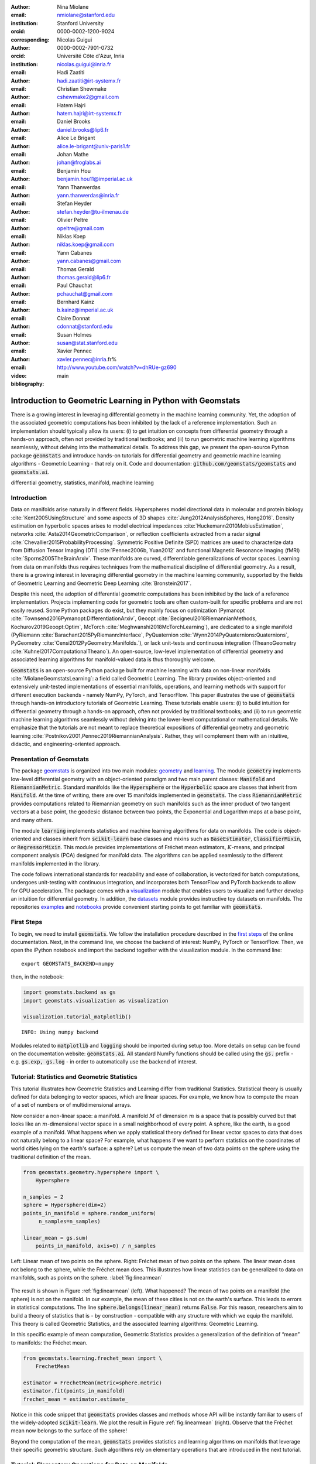 :author: Nina Miolane
:email: nmiolane@stanford.edu
:institution: Stanford University
:orcid: 0000-0002-1200-9024
:corresponding:

:author: Nicolas Guigui
:orcid: 0000-0002-7901-0732
:institution: Université Côte d'Azur, Inria
:email: nicolas.guigui@inria.fr

:author: Hadi Zaatiti
:email: hadi.zaatiti@irt-systemx.fr

:author: Christian Shewmake
:email: cshewmake2@gmail.com

:author: Hatem Hajri
:email: hatem.hajri@irt-systemx.fr

:author: Daniel Brooks
:email: daniel.brooks@lip6.fr

:author: Alice Le Brigant
:email: alice.le-brigant@univ-paris1.fr

:author: Johan Mathe
:email: johan@froglabs.ai

:author: Benjamin Hou
:email: benjamin.hou11@imperial.ac.uk

:author: Yann Thanwerdas
:email: yann.thanwerdas@inria.fr

:author: Stefan Heyder
:email: stefan.heyder@tu-ilmenau.de

:author: Olivier Peltre
:email: opeltre@gmail.com

:author: Niklas Koep
:email: niklas.koep@gmail.com

:author: Yann Cabanes
:email: yann.cabanes@gmail.com

:author: Thomas Gerald
:email: thomas.gerald@lip6.fr

:author: Paul Chauchat
:email: pchauchat@gmail.com

:author: Bernhard Kainz
:email: b.kainz@imperial.ac.uk

:author: Claire Donnat
:email: cdonnat@stanford.edu

:author: Susan Holmes
:email: susan@stat.stanford.edu

:author: Xavier Pennec
:email: xavier.pennec@inria.fr%

:video: http://www.youtube.com/watch?v=dhRUe-gz690

:bibliography: main

-----------------------------------------------------------
Introduction to Geometric Learning in Python with Geomstats
-----------------------------------------------------------

.. class:: abstract

There is a growing interest in leveraging differential geometry in the machine learning community. Yet, the adoption of the associated geometric computations has been inhibited by the lack of a reference implementation. Such an implementation should typically allow its users: (i) to get intuition on concepts from differential geometry through a hands-on approach, often not provided by traditional textbooks; and (ii) to run geometric machine learning algorithms seamlessly, without delving into the mathematical details. To address this gap, we present the open-source Python package :code:`geomstats` and introduce hands-on tutorials for differential geometry and geometric machine learning algorithms - Geometric Learning - that rely on it. Code and documentation: :code:`github.com/geomstats/geomstats` and :code:`geomstats.ai`.


.. class:: keywords

   differential geometry, statistics, manifold, machine learning

Introduction
------------

Data on manifolds arise naturally in different fields. Hyperspheres model directional data in molecular and protein biology :cite:`Kent2005UsingStructure` and some aspects of 3D shapes :cite:`Jung2012AnalysisSpheres, Hong2016`. Density estimation on hyperbolic spaces arises to model electrical impedances :cite:`Huckemann2010MobiusEstimation`, networks :cite:`Asta2014GeometricComparison`, or reflection coefficients extracted from a radar signal :cite:`Chevallier2015ProbabilityProcessing`. Symmetric Positive Definite (SPD) matrices are used to characterize data from Diffusion Tensor Imaging (DTI) :cite:`Pennec2006b, Yuan2012` and functional Magnetic Resonance Imaging (fMRI) :cite:`Sporns2005TheBrainArxiv`. These manifolds are curved, differentiable generalizations of vector spaces. Learning from data on manifolds thus requires techniques from the mathematical discipline of differential geometry. As a result, there is a growing interest in leveraging differential geometry in the machine learning community, supported by the fields of Geometric Learning and Geometric Deep Learning :cite:`Bronstein2017`.

Despite this need, the adoption of differential geometric computations has been inhibited by the lack of a reference implementation. Projects implementing code for geometric tools are often custom-built for specific problems and are not easily reused. Some Python packages do exist, but they mainly focus on optimization (Pymanopt :cite:`Townsend2016Pymanopt:DifferentiationArxiv`, Geoopt :cite:`Becigneul2018RiemannianMethods, Kochurov2019Geoopt:Optim`, McTorch :cite:`Meghwanshi2018McTorchLearning`), are dedicated to a single manifold (PyRiemann :cite:`Barachant2015PyRiemann:Interface`, PyQuaternion :cite:`Wynn2014PyQuaternions:Quaternions`, PyGeometry :cite:`Censi2012PyGeometry:Manifolds.`), or lack unit-tests and continuous integration (TheanoGeometry :cite:`Kuhnel2017ComputationalTheano`). An open-source, low-level implementation of differential geometry and associated learning algorithms for manifold-valued data is thus thoroughly welcome.

:code:`Geomstats` is an open-source Python package built for machine learning with data on non-linear manifolds :cite:`MiolaneGeomstatsLearning`: a field called Geometric Learning. The library provides object-oriented and extensively unit-tested implementations of essential manifolds, operations, and learning methods with support for different execution backends - namely NumPy, PyTorch, and TensorFlow. This paper illustrates the use of :code:`geomstats` through hands-on introductory tutorials of Geometric Learning. These tutorials enable users: (i) to build intuition for differential geometry through a hands-on approach, often not provided by traditional textbooks; and (ii) to run geometric machine learning algorithms seamlessly without delving into the lower-level computational or mathematical details. We emphasize that the tutorials are not meant to replace theoretical expositions of differential geometry and geometric learning :cite:`Postnikov2001,Pennec2019RiemannianAnalysis`. Rather, they will complement them with an intuitive, didactic, and engineering-oriented approach.


Presentation of Geomstats
-------------------------

The package `geomstats <https://github.com/geomstats/geomstats>`__ is organized into two main modules: `geometry <https://github.com/geomstats/geomstats/tree/master/geomstats/geometry>`__ and `learning <https://github.com/geomstats/geomstats/tree/master/geomstats/learning>`__. The module :code:`geometry` implements low-level differential geometry with an object-oriented paradigm and two main parent classes: :code:`Manifold` and :code:`RiemannianMetric`. Standard manifolds like the :code:`Hypersphere` or the :code:`Hyperbolic` space are classes that inherit from :code:`Manifold`. At the time of writing, there are over 15 manifolds implemented in :code:`geomstats`. The class :code:`RiemannianMetric` provides computations related to Riemannian geometry on such manifolds such as the inner product of two tangent vectors at a base point, the geodesic distance between two points, the Exponential and Logarithm maps at a base point, and many others.

The module :code:`learning` implements statistics and machine learning algorithms for data on manifolds. The code is object-oriented and classes inherit from :code:`scikit-learn` base classes and mixins such as :code:`BaseEstimator`, :code:`ClassifierMixin`, or :code:`RegressorMixin`. This module provides implementations of Fréchet mean estimators, :math:`K`-means, and principal component analysis (PCA) designed for manifold data. The algorithms can be applied seamlessly to the different manifolds implemented in the library.

The code follows international standards for readability and ease of collaboration, is vectorized for batch computations, undergoes unit-testing with continuous integration, and incorporates both TensorFlow and PyTorch backends to allow for GPU acceleration. The package comes with a `visualization <https://github.com/geomstats/geomstats/blob/master/geomstats/visualization.py>`__ module that enables users to visualize and further develop an intuition for differential geometry. In addition, the `datasets <https://github.com/geomstats/geomstats/tree/master/geomstats/datasets>`__ module provides instructive toy datasets on manifolds. The repositories `examples <https://github.com/geomstats/geomstats/tree/master/examples>`__ and `notebooks <https://github.com/geomstats/geomstats/tree/master/notebooks>`__ provide convenient starting points to get familiar with :code:`geomstats`.


First Steps
-----------

To begin, we need to install :code:`geomstats`. We follow the installation procedure described in the `first steps <https://geomstats.github.io/first-steps.html>`__ of the online documentation. Next, in the command line, we choose the backend of interest: NumPy, PyTorch or TensorFlow. Then, we open the iPython notebook and import the backend together with the visualization module. In the command line::

    export GEOMSTATS_BACKEND=numpy

then, in the notebook:

.. code:: python

    import geomstats.backend as gs
    import geomstats.visualization as visualization

    visualization.tutorial_matplotlib()

.. parsed-literal::

    INFO: Using numpy backend

Modules related to :code:`matplotlib` and :code:`logging` should be imported during setup too. More details on setup can be found on the documentation website: :code:`geomstats.ai`. All standard NumPy functions should be called using the :code:`gs.` prefix - e.g. :code:`gs.exp, gs.log` - in order to automatically use the backend of interest.

Tutorial: Statistics and Geometric Statistics
---------------------------------------------

This tutorial illustrates how Geometric Statistics and Learning differ from traditional Statistics. Statistical theory is usually defined
for data belonging to vector spaces, which are linear spaces. For
example, we know how to compute the mean of a set of numbers or of multidimensional
arrays.

Now consider a non-linear space: a manifold. A manifold
:math:`M` of dimension :math:`m` is a space that is possibly
curved but that looks like an :math:`m`-dimensional vector space in a small
neighborhood of every point. A sphere, like the earth, is a good example of a manifold. What happens when we apply statistical theory defined for linear vector spaces to data that does not naturally belong to a linear space? For example, what happens if we want to perform
statistics on the coordinates of world cities lying on the earth's surface: a
sphere? Let us compute the mean of two data points on the sphere using the traditional definition of the mean.


.. code:: python

    from geomstats.geometry.hypersphere import \
        Hypersphere

    n_samples = 2
    sphere = Hypersphere(dim=2)
    points_in_manifold = sphere.random_uniform(
         n_samples=n_samples)

    linear_mean = gs.sum(
        points_in_manifold, axis=0) / n_samples


.. figure:: 01_data_on_manifolds_files/all_means_paper.pdf
   :align: center
   :scale: 50%

   Left: Linear mean of two points on the sphere. Right: Fréchet mean of two points on the sphere. The linear mean does not belong to the sphere, while the Fréchet mean does. This illustrates how linear statistics can be generalized to data on manifolds, such as points on the sphere. :label:`fig:linearmean`


The result is shown in Figure :ref:`fig:linearmean` (left). What happened? The mean of two points on a manifold (the sphere) is not
on the manifold. In our example, the mean of these cities is not on the earth's surface. This
leads to errors in statistical computations. The line :code:`sphere.belongs(linear_mean)` returns :code:`False`. For this reason, researchers aim to build a theory of statistics that is - by construction - compatible with any structure with which we equip the manifold. This theory is called Geometric Statistics, and the associated learning algorithms: Geometric Learning.

In this specific example of mean computation, Geometric Statistics provides a generalization of
the definition of “mean” to manifolds: the Fréchet mean.

.. code:: python

    from geomstats.learning.frechet_mean import \
        FrechetMean

    estimator = FrechetMean(metric=sphere.metric)
    estimator.fit(points_in_manifold)
    frechet_mean = estimator.estimate_


Notice in this code snippet that :code:`geomstats` provides classes and methods whose API will be instantly familiar to users of the widely-adopted :code:`scikit-learn`. We plot the result in Figure :ref:`fig:linearmean` (right). Observe that the Fréchet mean now belongs to the surface of the sphere!

Beyond the computation of the mean, :code:`geomstats` provides statistics and learning algorithms on manifolds that leverage their specific geometric structure. Such algorithms rely on elementary operations that are introduced in the next tutorial.

Tutorial: Elementary Operations for Data on Manifolds
-----------------------------------------------------

The previous tutorial showed why we need to generalize traditional statistics for data on manifolds. This tutorial shows how to perform the elementary operations that allow us to “translate” learning algorithms from linear spaces to manifolds.

We import data that lie on a manifold: the `world cities <https://simplemaps.com/data/world-cities>`__ dataset, that contains coordinates of cities on the earth's surface. We visualize it in Figure :ref:`fig:cities`.

.. code:: python

    import geomstats.datasets.utils as data_utils

    data, names = data_utils.load_cities()


.. figure:: 01_data_on_manifolds_files/cities_on_manifolds_paper.pdf
   :align: center
   :scale: 50%

   Subset of the world cities dataset, available in :code:`geomstats` with the function :code:`load_cities` from the module :code:`datasets.utils`. Cities' coordinates are data on the sphere, which is an example of a manifold. :label:`fig:cities`


How can we compute with data that lie on such a manifold? The elementary operations on a vector space are addition and subtraction. In a vector space (in fact seen as an affine space), we can add a vector to a point and subtract two points to get a vector. Can we generalize these operations in order to compute on manifolds?

For points on a manifold, such as the sphere, the same operations are not permitted. Indeed, adding a vector to a point will not give a point that belongs to the manifold: in Figure :ref:`fig:operations`, adding the black tangent vector to the blue point gives a point that is outside the surface of the sphere. So, we need to generalize to manifolds the operations of addition and subtraction.

On manifolds, the exponential map is the operation that generalizes the addition of a vector to a point. The exponential map takes the following inputs: a point and a tangent vector to the manifold at that point. These are shown in Figure :ref:`fig:operations` using the blue point and its tangent vector, respectively. The exponential map returns the point on the manifold that is reached by “shooting” with the tangent vector from the point. “Shooting” means following a “geodesic” on the manifold, which is the dotted path in Figure :ref:`fig:operations`. A geodesic, roughly, is the analog of a straight line for general manifolds - the path whose, length, or energy, is minimal between two points, where the notions of length and energy are defined by the Riemannian metric. This code snippet shows how to compute the exponential map and the geodesic with :code:`geomstats`.


.. code:: python

    from geomstats.geometry.hypersphere import \
        Hypersphere

    sphere = Hypersphere(dim=2)

    initial_point = paris = data[19]
    vector = gs.array([1, 0, 0.8])
    tangent_vector = sphere.to_tangent(
         vector, base_point=initial_point)

    end_point = sphere.metric.exp(
        tangent_vector, base_point=initial_point)

    geodesic = sphere.metric.geodesic(
        initial_point=initial_point,
        initial_tangent_vec=tangent_vector)


.. figure:: 02_from_vector_spaces_to_manifolds_files/manifold_operations_paper.pdf
   :align: center
   :scale: 50%

   Elementary operations on manifolds illustrated on the sphere. The exponential map at the initial point (blue point) shoots the black tangent vector along the geodesic, and gives the end point (orange point). Conversely, the logarithm map at the initial point (blue point) takes the end point (orange point) as input, and outputs the black tangent vector. The geodesic between the blue point and the orange point represents the path of shortest length between the two points. :label:`fig:operations`


Similarly, on manifolds, the logarithm map is the operation that generalizes the subtraction of two points on vector spaces. The logarithm map takes two points on the manifold as inputs and returns the tangent vector required to “shoot” from one point to the other. At any point, it is the inverse of the exponential map. In Figure :ref:`fig:operations`, the logarithm of the orange point at the blue point returns the tangent vector in black. This code snippet shows how to compute the logarithm map with :code:`geomstats`.

.. code:: python

    log = sphere.metric.log(
        point=end_point, base_point=initial_point)


We emphasize that the exponential and logarithm maps depend on the “Riemannian metric” chosen for a given manifold: observe in the code snippets that they are not methods of the :code:`sphere` object, but rather of its :code:`metric` attribute. The Riemannian metric defines the notion of exponential, logarithm, geodesic and distance between points on the manifold. We could have chosen a different metric on the sphere that would have changed the distance between the points: with a different metric, the “sphere” could, for example, look like an ellipsoid.

Using the exponential and logarithm maps instead of linear addition and subtraction, many learning algorithms can be generalized to manifolds. We illustrated the use of the exponential and logarithm maps on the sphere only; yet, :code:`geomstats` provides their implementation for over 15 different manifolds in its :code:`geometry` module with support for a variety of Riemannian metrics. Consequently, :code:`geomstats` also implements learning algorithms on manifolds, taking into account their specific geometric structure by relying on the operations we just introduced. The next tutorials show more involved examples of such geometric learning algorithms.

Tutorial: Classification of SPD Matrices
----------------------------------------

Tutorial context and description
********************************

We demonstrate that any standard machine learning
algorithm can be applied to data on manifolds while respecting their geometry. In the previous tutorials, we saw that linear operations (mean, linear weighting, addition and subtraction) are not defined on manifolds. However, each point on a manifold has an associated tangent space which is a vector space. As such, in the tangent space, these operations are well defined! Therefore, we can use the logarithm map (see Figure :ref:`fig:operations` from the previous tutorial) to go from points on manifolds to vectors in the tangent space at a reference point. This first strategy enables the use of traditional learning algorithms on manifolds.

A second strategy can be designed for learning algorithms, such as :math:`K`-Nearest Neighbors classification, that rely only on distances or dissimilarity metrics. In this case, we can compute the pairwise distances between the data points on the manifold, using the method :code:`metric.dist`, and feed them to the chosen algorithm.

Both strategies can be applied to any manifold-valued data. In this tutorial, we consider symmetric positive definite (SPD) matrices from brain connectomics data and perform logistic regression and :math:`K`-Nearest Neighbors classification.

SPD matrices in the literature
******************************

Before diving into the tutorial, let us recall a few applications of SPD matrices
in the machine learning literature. SPD matrices are ubiquitous across many fields :cite:`Cherian2016`, either as input of or output to a given problem. In DTI for instance, voxels are represented by "diffusion tensors" which are 3x3 SPD matrices representing ellipsoids in their structure. These ellipsoids spatially characterize the diffusion of water molecules in various tissues. Each DTI thus consists of a field of SPD matrices, where each point in space corresponds to an SPD matrix. These matrices then serve as inputs to regression models. In :cite:`Yuan2012` for example, the authors use an intrinsic local polynomial regression to compare fiber tracts between HIV subjects and a control group. Similarly, in fMRI, it is possible to extract connectivity graphs from time series of patients' resting-state images :cite:`wang2013disruptedDisease`. The regularized graph Laplacians of these graphs form a dataset of SPD matrices. This provides a compact summary of brain connectivity patterns which is useful for assessing neurological responses to a variety of stimuli, such as drugs or patient's activities.

More generally speaking, covariance matrices are also SPD matrices which appear in many settings. Covariance clustering can be used for various applications such as sound compression in acoustic models of automatic speech recognition (ASR) systems :cite:`Shinohara2010` or for material classification :cite:`Faraki2015`, among others. Covariance descriptors are also popular image or video descriptors :cite:`Harandi2014`.

Lastly, SPD matrices have found applications in deep learning. The authors of :cite:`Gao2017` show that an aggregation of learned deep convolutional features into an SPD matrix creates a robust representation of images which outperforms state-of-the-art methods for visual classification.


Manifold of SPD matrices
************************

Let us recall the mathematical definition of the manifold of SPD matrices. The manifold of SPD matrices in :math:`n` dimensions is embedded in the General Linear group of invertible matrices and defined as:

.. math::
    SPD = \left\{
    S \in \mathbb{R}_{n \times n}: S^T = S, \forall z \in \mathbb{R}^n, z \neq 0, z^TSz > 0
    \right\}.

The class :code:`SPDMatricesSpace` inherits from the class :code:`EmbeddedManifold` and has an :code:`embedding_manifold` attribute which stores an object of the class :code:`GeneralLinear`. SPD matrices in 2 dimensions can be visualized as ellipses with principal axes given by the eigenvectors of the SPD matrix, and the length of each axis proportional to the square-root of the corresponding eigenvalue. This is implemented in the :code:`visualization` module of :code:`geomstats`. We generate a toy data-set and plot it in Figure :ref:`fig:spd` with the following code snippet.

.. code:: python

    import geomstats.datasets.sample_sdp_2d as sampler

    n_samples = 100
    dataset_generator = sampler.DatasetSPD2D(
        n_samples, n_features=2, n_classes=3)

    ellipsis = visualization.Ellipsis2D()
    for i in range(n_samples):
        x = data[i]
        y = sampler.get_label_at_index(i, labels)
        ellipsis.draw(
            x, color=ellipsis.colors[y], alpha=.1)

.. figure:: samples_spd_paper.pdf
   :align: center
   :scale: 50%

   Simulated dataset of SPD matrices in 2 dimensions. We observe 3 classes of SPD matrices, illustrated with the colors red, green, and blue. The centroid of each class is represented by an ellipse of larger width. :label:`fig:spd`

Figure :ref:`fig:spd` shows a dataset of SPD matrices in 2 dimensions organized into 3 classes. This visualization helps in developing an intuition on the connectomes dataset that is used in the upcoming tutorial, where we will classify SPD matrices in 28 dimensions into 2 classes.

Classifying brain connectomes in Geomstats
******************************************

We now delve into the tutorial in order to illustrate the use of traditional learning algorithms on the tangent spaces of manifolds implemented in :code:`geomstats`. We use brain connectome data from the `MSLP 2014 Schizophrenia
Challenge <https://www.kaggle.com/c/mlsp-2014-mri/data>`__. The connectomes are correlation matrices extracted from the time-series of resting-state fMRIs of 86 patients at 28 brain regions of interest: they are points on the manifold of SPD matrices in :math:`n=28` dimensions. Our goal is to use the connectomes to classify patients into two classes: schizophrenic and control. First we load the connectomes and display two of them as heatmaps in Figure :ref:`fig:conn`.

.. code:: python

    import geomstats.datasets.utils as data_utils

    data, patient_ids, labels = \
        data_utils.load_connectomes()

.. figure:: connectomes_paper.pdf
   :align: center
   :scale: 50%

   Subset of the connectomes dataset, available in :code:`geomstats` with the function :code:`load_connectomes` from the module :code:`datasets.utils`. Connectomes are correlation matrices of 28 time-series extracted from fMRI data: they are elements of the manifold of SPD matrices in 28 dimensions. Left: connectome of a schizophrenic subject. Right: connectome of a healthy control. :label:`fig:conn`

Multiple metrics can be used to compute on the manifold of SPD matrices :cite:`dryden_non-euclidean_2009`. As mentionned in the previous tutorial, different metrics define different geodesics, exponential and logarithm maps and therefore different algorithms on a given manifold. Here, we import two of the most commonly used metrics on the SPD matrices, the log-Euclidean metric and the
affine-invariant metric :cite:`Pennec2006b`, but we highlight that :code:`geomstats` contains many more. We also check that our connectome data indeed belongs to the manifold of SPD matrices:

.. code:: python

    import geomstats.geometry.spd_matrices as spd

    manifold = spd.SPDMatrices(n=28)
    le_metric = spd.SPDMetricLogEuclidean(n=28)
    ai_metric = spd.SPDMetricAffine(n=28)
    logging.info(gs.all(manifold.belongs(data)))


.. parsed-literal::

    INFO: True


Great! Now, although the sum of two SPD matrices is an SPD matrix, their
difference or their linear combination with non-positive weights are not
necessarily. Therefore we need to work in a tangent space of the SPD manifold to perform
simple machine learning that relies on linear operations. The :code:`preprocessing` module with its :code:`ToTangentSpace` class allows to do exactly this.

.. code:: python

    from geomstats.learning.preprocessing import \
        ToTangentSpace

``ToTangentSpace`` has a simple purpose: it computes the Fréchet Mean of
the data set, and takes the logarithm map of
each data point from the mean. This results in a data set of tangent vectors at the mean. In the case of the SPD manifold, these are simply symmetric
matrices. ``ToTangentSpace`` then squeezes each symmetric matrix into a 1d-vector of size
``dim = 28 * (28 + 1) / 2``, and outputs an array of shape
``[n_connectomes, dim]``, which can be fed to your favorite :code:`scikit-learn`
algorithm.

We emphasize that ``ToTangentSpace`` computes the mean of the input data, and thus
should be used in a pipeline (as e.g. :code:`scikit-learn`’s ``StandardScaler``)
to avoid leaking information from the test set at train time.

.. code:: python

    from sklearn.pipeline import Pipeline
    from sklearn.linear_model import LogisticRegression
    from sklearn.model_selection import cross_validate

    pipeline = Pipeline(
        steps=[
            ('feature_ext',
             ToTangentSpace(geometry=le_metric)),
            ('classifier',
             LogisticRegression(C=2))])

We use a logistic regression on the tangent space at the Fréchet mean to classify connectomes, and evaluate the model with cross-validation. With the log-Euclidean metric we
obtain:

.. code:: python

    result = cross_validate(pipeline, data, labels)
    logging.info(result['test_score'].mean())


.. parsed-literal::

    INFO: 0.67


And with the affine-invariant metric, replacing :code:`le_metric` by :code:`ai_metric` in the above snippet:

.. parsed-literal::

    INFO: 0.71

We observe that the result depends on the metric. The Riemannian metric indeed defines the notion of the logarithm map, which is used to compute the Fréchet Mean and the tangent vectors corresponding to the input data points. Thus, changing the metric changes the result. Furthermore, some metrics may be more suitable than others for different applications. Indeed, we find published results that show how useful geometry can be with data on the SPD manifold (e.g :cite:`Wong2018`, :cite:`Ng2014`).

We saw how to use the representation of points on the manifold as tangent vectors at a reference point to fit any machine learning algorithm, and we compared the effect of different metrics on the manifold of SPD matrices. Another class of machine learning algorithms can be used very easily on manifolds with ``geomstats``: those relying on dissimilarity matrices. We can compute the matrix of pairwise Riemannian distances, using the `dist` method of the Riemannian metric object. In the following code-snippet, we use :code:`ai_metric.dist` and pass the corresponding matrix :code:`pairwise_dist` of pairwise distances to ``scikit-learn``'s :math:`K`-Nearest-Neighbors (KNN) classification algorithm:

.. code:: python

    from sklearn.neighbors import KNeighborsClassifier

    classifier = KNeighborsClassifier(
        metric='precomputed')

    result = cross_validate(
        classifier, pairwise_dist, labels)
    logging.info(result['test_score'].mean())

.. parsed-literal::

    INFO: 0.72


This tutorial showed how to leverage :code:`geomstats` to use standard learning algorithms for data on a manifold. In the next tutorial, we see a more complicated situation: the data points are not provided by default as elements of a manifold. We will need to use the low-level :code:`geomstats` operations to design a method that embeds the dataset in the manifold of interest. Only then, we can use a learning algorithm.

Tutorial: Learning Graph Representations with Hyperbolic Spaces
---------------------------------------------------------------

Tutorial context and description
********************************

This tutorial demonstrates how to make use of the low-level geometric operations in :code:`geomstats` to implement a method that embeds graph data into the hyperbolic space. Thanks to the discovery of hyperbolic embeddings, learning on Graph-Structured Data (GSD) has seen major achievements in recent years. It had been speculated for years that hyperbolic spaces may better represent GSD than Euclidean spaces :cite:`Gromov1987` :cite:`PhysRevE` :cite:`hhh` :cite:`6729484`.
These speculations have recently been shown effective through concrete studies
and applications :cite:`Nickel2017` :cite:`DBLP:journals/corr/ChamberlainCD17` :cite:`DBLP:conf/icml/SalaSGR18` :cite:`gerald2019node`.
As outlined by :cite:`Nickel2017`, Euclidean embeddings require large
dimensions to capture certain complex relations such as the Wordnet
noun hierarchy. On the other hand, this complexity can be captured by
a lower-dimensional model of hyperbolic geometry such as the hyperbolic space of two
dimensions :cite:`DBLP:conf/icml/SalaSGR18`, also called the hyperbolic plane. Additionally, hyperbolic embeddings provide
better visualizations of clusters on graphs than their Euclidean counterparts
:cite:`DBLP:journals/corr/ChamberlainCD17`.

This tutorial illustrates how to learn hyperbolic embeddings in :code:`geomstats`. Specifically, we will embed
the `Karate Club graph <http://konect.cc/networks/ucidata-zachary/>`__ dataset, representing the social interactions of the members of a university Karate club, into the Poincaré ball. Note that we will omit implementation details but an unabridged example and detailed notebook can be found on GitHub in the ``examples`` and ``notebooks`` directories of :code:`geomstats`.

Hyperbolic spaces and machine learning applications
***************************************************

Before going into this tutorial, we review a few applications of hyperbolic spaces
in the machine learning literature. First, Hyperbolic spaces arise in information and
learning theory. Indeed, the space of univariate Gaussians endowed with the Fisher
metric densities is a hyperbolic space :cite:`1531851`. This characterization
is used in various fields, for example in image processing, where each image pixel can be
represented by a Gaussian distribution :cite:`Angulo2014`, or in radar signal
processing where the corresponding echo is represented by a stationary Gaussian process :cite:`Arnaudon2013`. Hyperbolic spaces can
also be seen as continuous versions of trees and are
therefore interesting when learning representations of hierarchical data
:cite:`Nickel2017`. Hyperbolic Geometric Graphs (HGG) have also been suggested
as a promising model for social networks - where the hyperbolicity appears through
a competition between similarity and popularity of an individual :cite:`papadopoulos2012popularity`
and in learning communities on large graphs :cite:`gerald2019node`.


Hyperbolic space
****************

Let us recall the mathematical definition of the hyperbolic space. The :math:`n`-dimensional hyperbolic space :math:`H_n` is defined by its embedding in the :math:`(n+1)`-dimensional Minkowski space as:

.. math::
   :label: hyperbolic

   H_{n} = \left\{
        x \in \mathbb{R}^{n+1}: - x_1^2 + ... + x_{n+1}^2 = -1
    \right\}.


In :code:`geomstats`, the hyperbolic space is implemented in the class :code:`Hyperboloid` and :code:`PoincareBall`, which use different coordinate systems to represent points. These classes inherit from the class :code:`EmbeddedManifold` and have an :code:`embedding_manifold` attribute which stores an object of the class :code:`Minkowski`. The 2-dimensional hyperbolic space is called the hyperbolic plane or Poincaré disk.


Learning graph representations with hyperbolic spaces in :code:`geomstats`
**************************************************************************


`Parameters and Initialization`
~~~~~~~~~~~~~~~~~~~~~~~~~~~~~~~
We now proceed with the tutorial embedding the Karate club graph in a hyperbolic space. In the Karate club graph, each node represents a member of the club, and each edge represents an undirected relation between two members. We first load the Karate club dataset, display it in Figure :ref:`karafig` and print information regarding its nodes and vertices to provide insights into the graph's complexity.

.. code:: python

    karate_graph = data_utils.load_karate_graph()
    nb_vertices_by_edges =\
        [len(e_2) for _, e_2 in
            karate_graph.edges.items()]
    logging.info('
        Number of vertices: %s', len(karate_graph.edges))
    logging.info(
        'Mean edge-vertex ratio: %s',
        (sum(nb_vertices_by_edges, 0) /
            len(karate_graph.edges)))

.. parsed-literal::

    INFO: Number of vertices: 34
    INFO: Mean edge-vertex ratio: 4.588235294117647


.. figure:: learning_graph_structured_data_h2_files/karate_club.pdf
    :scale: 48%
    :align: center

    Karate club dataset, available in :code:`geomstats` with the function :code:`load_karate_graph` from the module :code:`datasets.utils`. This dataset is a graph, where each node represents a member of the club and each edge represents a tie between two members of the club. :label:`karafig`


Table :ref:`tabparam` defines the parameters needed to embed this graph into a hyperbolic space. The number of hyperbolic dimensions should be high (:math:`n > 10`) only for graph datasets with a large number of nodes and edges. In this tutorial we consider a dataset with only 34 nodes, which are the 34 members of the Karate club.
The Poincaré ball of two dimensions is therefore sufficient to capture the complexity of the graph. We instantiate an object of the class :code:`PoincareBall` in :code:`geomstats`.

.. code:: python

    from geomstats.geometry.poincare_ball
        import PoincareBall

    hyperbolic_manifold = PoincareBall(dim=2)

Other parameters such as
``max_epochs`` and ``lr`` will be tuned specifically for each
dataset, either manually leveraging visualization functions or through a grid/random search that looks for parameter values maximizing some performance function (a measure for cluster separability, normalized mutual information (NMI), or others). Similarly, the number
of negative samples and context size are hyperparameters and will be further discussed below.

.. table:: Hyperparameters used to embed the Karate Club Graph into a hyperbolic space. :label:`tabparam`

    +--------------+---------------------------------------------------+-------+
    | Parameter    | Description                                       | Value |
    +==============+===================================================+=======+
    | dim          | Dimension of the hyperbolic space                 |   2   |
    +--------------+---------------------------------------------------+-------+
    | max_epochs   | Number of embedding iterations                    |  15   |
    +--------------+---------------------------------------------------+-------+
    | lr           | Learning rate                                     |  0.05 |
    +--------------+---------------------------------------------------+-------+
    | n_negative   | Number of negative samples                        |   2   |
    +--------------+---------------------------------------------------+-------+
    | context_size | Size of the context for each node                 |   1   |
    +--------------+---------------------------------------------------+-------+
    | karate_graph | Instance of the ``Graph`` class returned by the           |
    |              | function ``load_karate_graph`` in ``datasets.utils``      |
    +--------------+---------------------------------------------------+-------+




`Learning the embedding by optimizing a loss function`
~~~~~~~~~~~~~~~~~~~~~~~~~~~~~~~~~~~~~~~~~~~~~~~~~~~~~~

Denote :math:`V` as the set of nodes and :math:`E \subset V\times V` the
set of edges of the graph. The goal of hyperbolic embedding is to provide a faithful and
exploitable representation of the graph. This goal is mainly achieved
by preserving first-order proximity that encourages nodes sharing edges
to be close to each other. We can additionally preserve second-order
proximity by encouraging two nodes sharing the “same context”, i.e. not necessarily directly connected but sharing a neighbor, to be close. We define a context size (here equal to 1) and call two nodes “context samples” if they share a neighbor, and “negative samples” otherwise. To preserve first and second-order proximities, we adopt the following loss function
similar to :cite:`Nickel2017` and consider the “negative sampling” approach from :cite:`NIPS2013_5021`:

.. math::
   :label: loss

   \mathcal{L} = - \sum_{v_i\in V} \sum_{v_j \in C_i} \bigg[ \log(\sigma(-d^2(\phi_i, \phi_j'))) + \sum_{v_k\sim \mathcal{P}_n} \log(\sigma(d^2(\phi_i, \phi_k')))  \bigg]

where :math:`\sigma(x)=(1+e^{-x})^{-1}` is the sigmoid function and
:math:`\phi_i \in H_2` is the embedding of the :math:`i`-th
node of :math:`V`, :math:`C_i` the nodes in the context of the
:math:`i`-th node, :math:`\phi_j'\in H_2` the embedding of
:math:`v_j\in C_i`. Negatively sampled nodes :math:`v_k` are chosen according to
the distribution :math:`\mathcal{P}_n` such that
:math:`\mathcal{P}_n(v)=(\mathrm{deg}(v)^{3/4}).(\sum_{v_i\in V}\mathrm{deg}(v_i)^{3/4})^{-1}`.

Intuitively one can see in Figure :ref:`fig:notation` that minimizing :math:`\mathcal{L}` makes the distance
between :math:`\phi_i` and :math:`\phi_j` smaller, and the distance
between :math:`\phi_i` and :math:`\phi_k` larger. Therefore
by minimizing :math:`\mathcal{L}`, one obtains representative embeddings.

.. figure:: learning_graph_structured_data_h2_files/notations_pdf2.pdf
    :scale: 60%
    :align: center

    Embedding of the graph's nodes :math:`\{v_i\}_i` as points :math:`\{\phi_i\}_i` of the hyperbolic plane :math:`H_2`, also called the Poincaré ball of 2 dimensions. The blue and red arrows represent the direction of the gradient of the loss function :math:`\mathcal{L}` from Equation :ref:`loss`. This brings context samples closer and separates negative samples. :label:`fig:notation`


`Riemannian optimization`
~~~~~~~~~~~~~~~~~~~~~~~~~

Following the literature on optimization on manifolds :cite:`ganea2018hyperbolic`, we use the following gradient updates
to optimize :math:`\mathcal{L}`:

.. math::  \phi^{t+1} = \text{Exp}_{\phi^t} \left( -lr \frac{\partial \mathcal{L}}{\partial \phi} \right)

where :math:`\phi` is a parameter of :math:`\mathcal{L}`,
:math:`t\in\{1,2,\cdots\}` is the iteration number, and :math:`lr`
is the learning rate. The formula consists of first computing the usual
gradient of the loss function for the direction in which the
parameter should move. The Riemannian exponential map :math:`\text{Exp}` is the operation introduced in the second tutorial: it takes a base point :math:`\phi^t` and a tangent vector :math:`T` and returns the point :math:`\phi^{t+1}`. The Riemannian exponential map is a method of the
``PoincareBallMetric`` class in the ``geometry`` module of
:code:`geomstats`. It allows us to implement a straightforward generalization of standard gradient update in the Euclidean case. To compute the gradient of :math:`\mathcal{L}`, we need to compute the gradients of: (i) the squared distance :math:`d^2(x,y)` on the hyperbolic space, (ii) the log sigmoid :math:`\log(\sigma(x))`, and (iii) the composition of (i) with (ii).


For (i), we use the formula proposed by :cite:`Arnaudon2013` which uses the Riemannian
logarithmic map. Like the exponential
:math:`\text{Exp}`, the logarithmic map is implemented under the ``PoincareBallMetric``.

.. code:: python

    def grad_squared_distance(point_a, point_b, manifold):
        log = manifold.metric.log(point_b, point_a)
        return -2 * log

For (ii), we compute the well-known gradient of the logarithm of the sigmoid function as: :math:`(\log \sigma)'(x) = (1 + \exp(x))^{-1}`. For (iii), we apply the composition rule to obtain the gradient of :math:`\mathcal{L}`. The following function computes :math:`\mathcal{L}` and its gradient on the context samples, while ignoring the part dealing with the negative samples for simplicity of exposition. The code
implementing the whole :code:`loss` function is available on GitHub.

.. code:: python

    def loss(
        example_embedding, context_embedding, manifold):

        context_distance = manifold.metric.squared_dist(
            example_embedding, context_embedding)

        context_loss = log_sigmoid(-context_distance)

        context_log_sigmoid_grad = -grad_log_sigmoid(
            -context_distance)

        context_distance_grad = grad_squared_distance(
            example_embedding,
            context_embedding,
            manifold)

        context_grad =\
            context_log_sigmoid_grad
            * context_distance_grad

        example_grad = -context_grad
        return context_loss, example_grad


`Capturing the graph structure`
~~~~~~~~~~~~~~~~~~~~~~~~~~~~~~~

We perform initialization computations that capture the graph structure. We compute random walks initialized from each :math:`v_i`
up to some length (five by default). The context nodes :math:`v_j` will be later
picked from the random walk of :math:`v_i`.

.. code:: python

    random_walks = karate_graph.random_walk()

Negatively sampled nodes :math:`v_k` are chosen according to the
previously defined probability distribution function
:math:`\mathcal{P}_n(v_k)` implemented as

.. code:: python

    negative_table_parameter = 5
    negative_sampling_table = []

    for i, nb_v in enumerate(nb_vertices_by_edges):
        negative_sampling_table +=\
            ([i] * int((nb_v**(3. / 4.)))
                * negative_table_parameter)


`Numerically optimizing the loss function`
~~~~~~~~~~~~~~~~~~~~~~~~~~~~~~~~~~~~~~~~~~

We can now embed the Karate club graph into the Poincaré disk. The details of the initialization are provided on GitHub. The array :code:`embeddings` contains the embeddings :math:`\phi_i`'s of the nodes :code:`v_i`'s of the current iteration. At each iteration, we compute the gradient of :math:`\mathcal{L}`.
The graph nodes are then moved in the direction pointed by the gradient.
The movement of the nodes is performed by following geodesics in the Poincaré disk in the
gradient direction. In practice, the key to obtaining a representative embedding is to carefully tune the learning rate so that all of the nodes make small movements at each iteration.

A first level loop iterates over the epochs while the table ``total_loss``
records the value of :math:`\mathcal{L}` at each iteration.
A second level nested loop iterates over each path in the previously
computed random walks. Observing these walks, note that nodes having
many edges appear more often. Such nodes can be considered as important
crossroads and will therefore be subject to a greater number of
embedding updates. This is one of the main reasons why random walks have
proven to be effective in capturing the structure of graphs. The context
of each :math:`v_i` will be the set of nodes :math:`v_j` belonging to
the random walk from :math:`v_i`. The ``context_size`` specified earlier
will limit the length of the walk to be considered. Similarly, we use
the same ``context_size`` to limit the number of negative samples. We
find :math:`\phi_i` from the ``embeddings`` array.

A third and fourth level nested loops will iterate on each :math:`v_j` and
:math:`v_k`. From within, we find :math:`\phi'_j` and :math:`\phi'_k`
and call the ``loss`` function to compute the gradient. Then the
Riemannian exponential map is applied to find the new value of
:math:`\phi_i` as we mentioned before.

.. code:: python

    for epoch in range(max_epochs):
        total_loss = []
        for path in random_walks:
            for example_index,
                    one_path in enumerate(path):
                context_index = path[max(
                    0, example_index - context_size):
                    min(example_index + context_size,
                    len(path))]
                negative_index =\
                    gs.random.randint(
                        negative_sampling_table.shape[0],
                        size=(len(context_index),
                        n_negative))
                negative_index =
                    negative_sampling_table[negative_index]
                example_embedding =
                    embeddings[one_path]
                for one_context_i, one_negative_i in
                    zip(context_index, negative_index):
                    context_embedding =
                        embeddings[one_context_i]
                    negative_embedding =
                        embeddings[one_negative_i]
                    l, g_ex = loss(
                        example_embedding,
                        context_embedding,
                        negative_embedding,
                        hyperbolic_manifold)
                    total_loss.append(l)

                    example_to_update =
                        embeddings[one_path]
                    embeddings[one_path] =
                        hyperbolic_metric.exp(
                        -lr * g_ex, example_to_update)
        logging.info(
            'iteration %d loss_value %f',
            epoch, sum(total_loss, 0) / len(total_loss))

.. parsed-literal::

    INFO: iteration 0 loss_value 1.819844
    INFO: iteration 14 loss_value 1.363593

Figure :ref:`embeddingiterations` shows the graph embedding at different iterations with the true labels of each node represented with color. Notice how the embedding at convergence separates well the two clusters. Thus, it seems that we have found a useful representation of the graph.

.. figure:: learning_graph_structured_data_h2_files/embedding_iterations.pdf
    :align: center
    :scale: 64%

    Embedding of the Karate club graph into the hyperbolic plane at different iterations. The colors represent the true label of each node. :label:`embeddingiterations`

To demonstrate the usefulness of the embedding learned, we show how to apply a :math:`K`-means algorithm in the hyperbolic plane to predict the label of each node in an unsupervised approach. We use the :code:`learning` module of :code:`geomstats` and instantiate an object of the class :code:`RiemannianKMeans`. Observe again how :code:`geomstats` classes follow :code:`scikit-learn`'s API. We set the number of clusters and plot the results.

.. code:: python

    from geomstats.learning.kmeans import RiemannianKMeans

    kmeans = RiemannianKMeans(
        riemannian_metric= hyperbolic_manifold.metric,
        n_clusters=2, init='random',
        mean_method='frechet-poincare-ball')
    centroids = kmeans.fit(X=embeddings, max_iter=100)
    labels = kmeans.predict(X=embeddings)

Figure :ref:`fig:kmeans` shows the true labels versus the predicted ones: the two groups of the karate club members have been well separated!

.. figure:: learning_graph_structured_data_h2_files/kmeans_paper.pdf
    :align: center
    :scale: 35%

    Results of the Riemannian :math:`K`-means algorithm on the Karate graph dataset embedded in the hyperbolic plane. Left: True labels associated to the club members. Right: Predicted labels via Riemannian :math:`K`-means on the hyperbolic plane. The centroids of the clusters are shown with a star marker. :label:`fig:kmeans`

Conclusion
----------

This paper demonstrates the use of :code:`geomstats` in performing geometric learning on data belonging to manifolds. These tutorials, as well as many other learning examples on a variety of manifolds, can be found at :code:`geomstats.ai`. We hope that this hands-on presentation of Geometric Learning will help to further democratize the use of differential geometry in the machine learning community.

Acknowledgements
----------------

This work is partially supported by the National Science Foundation, grant NSF DMS RTG 1501767, the Inria-Stanford associated team GeomStats, and the European Research Council (ERC) under the European Union's Horizon 2020 research and innovation program (grant agreement G-Statistics No. 786854).

